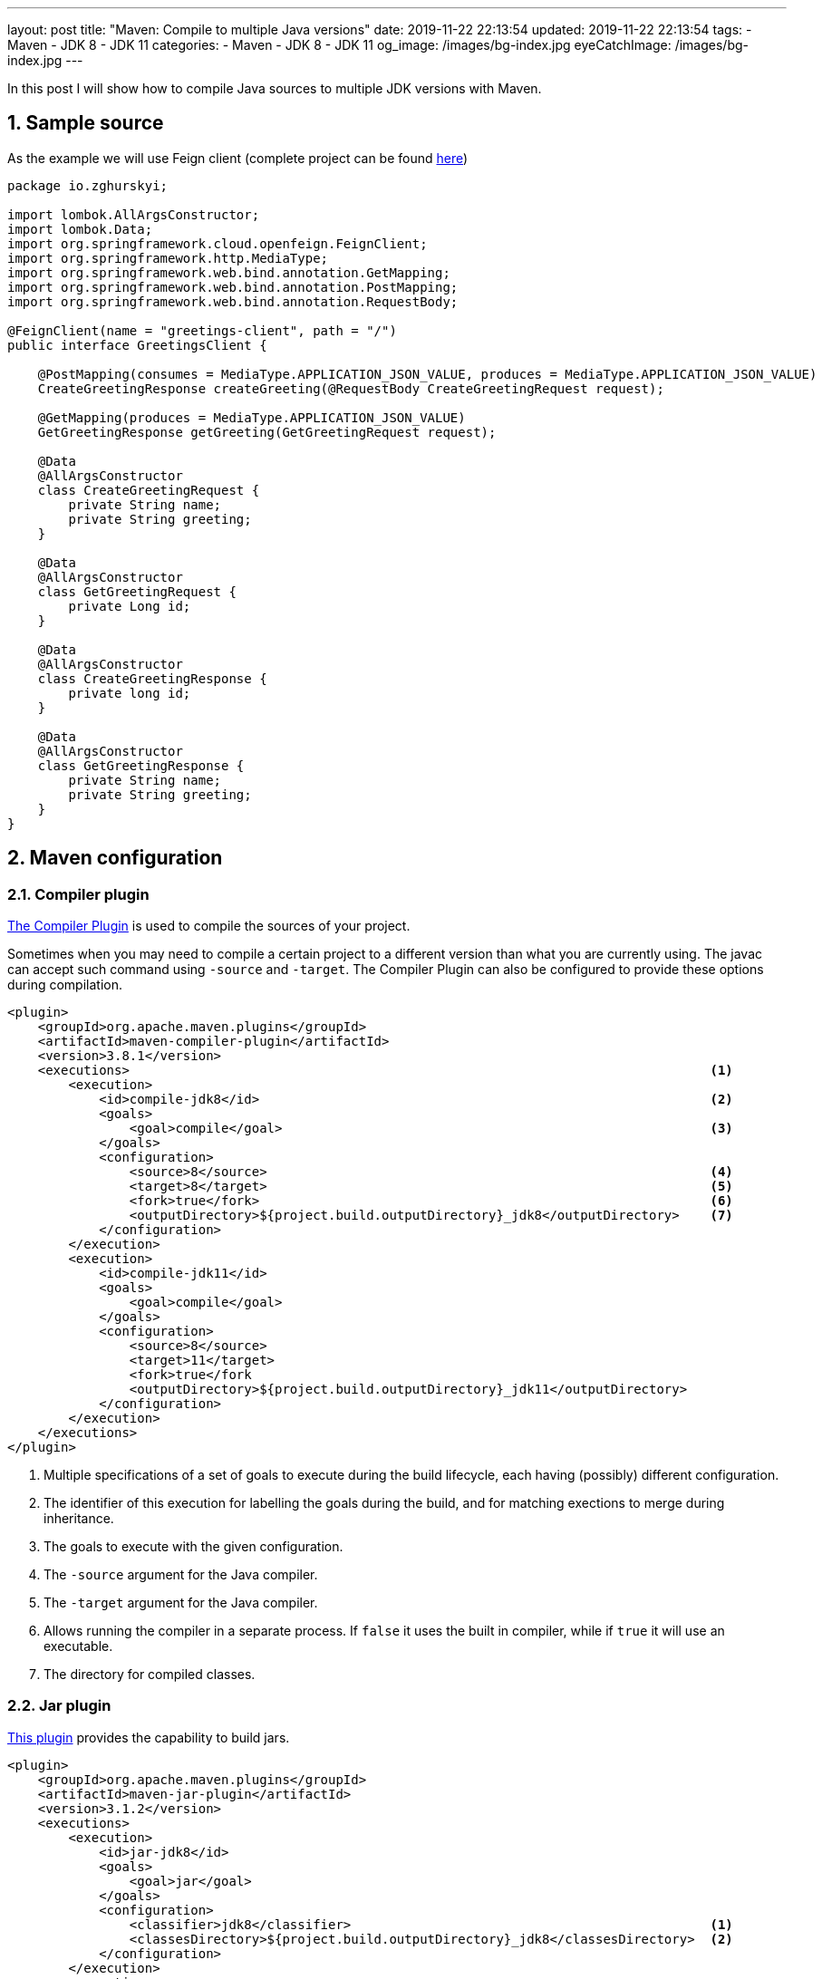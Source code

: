 ---
layout: post
title:  "Maven: Compile to multiple Java versions"
date: 2019-11-22 22:13:54
updated: 2019-11-22 22:13:54
tags:
    - Maven
    - JDK 8
    - JDK 11
categories:
    - Maven
    - JDK 8
    - JDK 11
og_image: /images/bg-index.jpg
eyeCatchImage: /images/bg-index.jpg
---

:experimental:
:sectnums:
:sectnumlevels: 2

:investigation-github-url: https://github.com/zghurskyi/investigations/tree/master/investigation-multiple-jdk-versions
:compiler-plugin-reference-url: https://maven.apache.org/plugins/maven-compiler-plugin/index.html
:jar-plugin-reference-url: https://maven.apache.org/plugins/maven-jar-plugin/index.html

In this post I will show how to compile Java sources to multiple JDK versions with Maven.

++++
<!-- more -->
++++

== Sample source

As the example we will use Feign client (complete project can be found {investigation-github-url}[here])

[source,java]
----
package io.zghurskyi;

import lombok.AllArgsConstructor;
import lombok.Data;
import org.springframework.cloud.openfeign.FeignClient;
import org.springframework.http.MediaType;
import org.springframework.web.bind.annotation.GetMapping;
import org.springframework.web.bind.annotation.PostMapping;
import org.springframework.web.bind.annotation.RequestBody;

@FeignClient(name = "greetings-client", path = "/")
public interface GreetingsClient {

    @PostMapping(consumes = MediaType.APPLICATION_JSON_VALUE, produces = MediaType.APPLICATION_JSON_VALUE)
    CreateGreetingResponse createGreeting(@RequestBody CreateGreetingRequest request);

    @GetMapping(produces = MediaType.APPLICATION_JSON_VALUE)
    GetGreetingResponse getGreeting(GetGreetingRequest request);

    @Data
    @AllArgsConstructor
    class CreateGreetingRequest {
        private String name;
        private String greeting;
    }

    @Data
    @AllArgsConstructor
    class GetGreetingRequest {
        private Long id;
    }

    @Data
    @AllArgsConstructor
    class CreateGreetingResponse {
        private long id;
    }

    @Data
    @AllArgsConstructor
    class GetGreetingResponse {
        private String name;
        private String greeting;
    }
}
----

== Maven configuration

=== Compiler plugin
{compiler-plugin-reference-url}[The Compiler Plugin] is used to compile the sources of your project.

Sometimes when you may need to compile a certain project to a different version than what you are currently using.
The javac can accept such command using `-source` and `-target`.
The Compiler Plugin can also be configured to provide these options during compilation.

[source,xml]
----
<plugin>
    <groupId>org.apache.maven.plugins</groupId>
    <artifactId>maven-compiler-plugin</artifactId>
    <version>3.8.1</version>
    <executions>                                                                            <1>
        <execution>
            <id>compile-jdk8</id>                                                           <2>
            <goals>
                <goal>compile</goal>                                                        <3>
            </goals>
            <configuration>
                <source>8</source>                                                          <4>
                <target>8</target>                                                          <5>
                <fork>true</fork>                                                           <6>
                <outputDirectory>${project.build.outputDirectory}_jdk8</outputDirectory>    <7>
            </configuration>
        </execution>
        <execution>
            <id>compile-jdk11</id>
            <goals>
                <goal>compile</goal>
            </goals>
            <configuration>
                <source>8</source>
                <target>11</target>
                <fork>true</fork
                <outputDirectory>${project.build.outputDirectory}_jdk11</outputDirectory>
            </configuration>
        </execution>
    </executions>
</plugin>
----

<1> Multiple specifications of a set of goals to execute during the build lifecycle, each having (possibly) different configuration.

<2> The identifier of this execution for labelling the goals during the build, and for matching exections to merge during inheritance.

<3> The goals to execute with the given configuration.

<4> The `-source` argument for the Java compiler.

<5> The `-target` argument for the Java compiler.

<6> Allows running the compiler in a separate process. If `false` it uses the built in compiler, while if `true` it will use an executable.

<7> The directory for compiled classes.

=== Jar plugin

{jar-plugin-reference-url}[This plugin] provides the capability to build jars.

[source,xml]
----
<plugin>
    <groupId>org.apache.maven.plugins</groupId>
    <artifactId>maven-jar-plugin</artifactId>
    <version>3.1.2</version>
    <executions>
        <execution>
            <id>jar-jdk8</id>
            <goals>
                <goal>jar</goal>
            </goals>
            <configuration>
                <classifier>jdk8</classifier>                                               <1>
                <classesDirectory>${project.build.outputDirectory}_jdk8</classesDirectory>  <2>
            </configuration>
        </execution>
        <execution>
            <id>jar-jdk11</id>
            <goals>
                <goal>jar</goal>
            </goals>
            <configuration>
                <classifier>jdk11</classifier>
                <classesDirectory>${project.build.outputDirectory}_jdk11</classesDirectory>
            </configuration>
        </execution>
    </executions>
</plugin>
----

<1> Classifier to add to the artifact generated.
If given, the artifact will be attached as a supplemental artifact.
If not given this will create the main artifact which is the default behavior.
If you try to do that a second time without using a classifier the build will fail.

<2> Directory containing the classes and resource files that should be packaged into the JAR.

[NOTE]
====
*Using classifier to reference different JDK dependencies*

Classifiers are the additional text given to describe an artifact.

[source,shell]
----
investigation-multiple-jdk-versions-0.0.1-SNAPSHOT-jdk11.jar
investigation-multiple-jdk-versions-0.0.1-SNAPSHOT-jdk8.jar
----

From the above artifact names, classifiers can be located between the version and extension name of the artifact.

* `jdk8` is used to describe that the artifact contains JDK 1.8 classes.
* `jdk11` is used to describe that the artifact contains JDK 11 classes.

Finally, use `classifier` in dependency declaration to specify which version you want to use:

[source,xml]
----
<dependency>
    <groupId>io.zghurskyi</groupId>
    <artifactId>investigation-multiple-jdk-versions</artifactId>
    <version>0.0.1-SNAPSHOT</version>
    <classifier>jdk8</classifier>
</dependency>
----

====

== Checking .class files version

After packaging with `mvn clean package` let's check .class bytecode version:

[source,shell]
----
$ javap -verbose -cp target/investigation-multiple-jdk-versions-0.0.1-SNAPSHOT-jdk8.jar io.zghurskyi.GreetingsClient | grep "major version"
  major version: 52

$ javap -verbose -cp target/investigation-multiple-jdk-versions-0.0.1-SNAPSHOT-jdk11.jar io.zghurskyi.GreetingsClient | grep "major version"
  major version: 55
----

